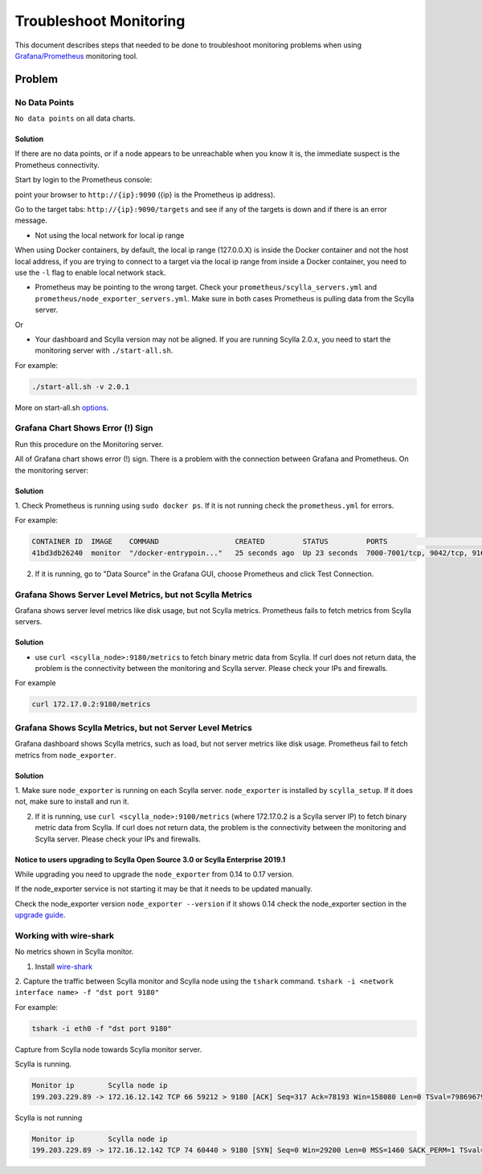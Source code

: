 Troubleshoot Monitoring
========================


This document describes steps that needed to be done to troubleshoot monitoring problems when using `Grafana/Prometheus`_ monitoring tool.

..  _`Grafana/Prometheus`: /monitoring_apis/

Problem
~~~~~~~



No Data Points
^^^^^^^^^^^^^^

``No data points`` on all data charts.

Solution
........
If there are no data points, or if a node appears to be unreachable when you know it is, the immediate suspect is the Prometheus connectivity.

Start by login to the Prometheus console:

point your browser to ``http://{ip}:9090`` ({ip} is the Prometheus ip address).

Go to the target tabs: ``http://{ip}:9090/targets`` and see if any of the targets is down and if there is an error message.

* Not using the local network for local ip range

When using Docker containers, by default, the local ip range (127.0.0.X) is inside the Docker container and not the host local address,
if you are trying to connect to a target via the local ip range from inside a Docker container, you need to use the ``-l`` flag to enable local network stack.


* Prometheus may be pointing to the wrong target. Check your ``prometheus/scylla_servers.yml`` and ``prometheus/node_exporter_servers.yml``. Make sure in both cases Prometheus is pulling data from the Scylla server.

Or

* Your dashboard and Scylla version may not be aligned. If you are running Scylla 2.0.x, you need to start the monitoring server with ``./start-all.sh``.

For example:

.. code-block:: shell 

   ./start-all.sh -v 2.0.1

More on start-all.sh `options`_.

..  _`options`: /monitoring_stack/


Grafana Chart Shows Error (!) Sign
^^^^^^^^^^^^^^^^^^^^^^^^^^^^^^^^^^

Run this procedure on the Monitoring server.

All of Grafana chart shows error (!) sign.
There is a problem with the connection between Grafana and Prometheus. On the monitoring server:

Solution
.........

1. Check Prometheus is running using ``sudo docker ps``. 
If it is not running check the ``prometheus.yml`` for errors.

For example:

.. code-block:: shell

   CONTAINER ID  IMAGE    COMMAND                  CREATED         STATUS         PORTS                                                    NAMES
   41bd3db26240  monitor  "/docker-entrypoin..."   25 seconds ago  Up 23 seconds  7000-7001/tcp, 9042/tcp, 9160/tcp, 9180/tcp, 10000/tcp   monitor

2. If it is running, go to "Data Source" in the Grafana GUI, choose Prometheus and click Test Connection.

Grafana Shows Server Level Metrics, but not Scylla Metrics
^^^^^^^^^^^^^^^^^^^^^^^^^^^^^^^^^^^^^^^^^^^^^^^^^^^^^^^^^^

Grafana shows server level metrics like disk usage, but not Scylla metrics.
Prometheus fails to fetch metrics from Scylla servers.

Solution
.........

* use ``curl <scylla_node>:9180/metrics`` to fetch binary metric data from Scylla.  If curl does not return data, the problem is the connectivity between the monitoring and Scylla server. Please check your IPs and firewalls.

For example

.. code-block:: shell

   curl 172.17.0.2:9180/metrics

Grafana Shows Scylla Metrics, but not Server Level Metrics
^^^^^^^^^^^^^^^^^^^^^^^^^^^^^^^^^^^^^^^^^^^^^^^^^^^^^^^^^^

Grafana dashboard shows Scylla metrics, such as load, but not server metrics like disk usage.
Prometheus fail to fetch metrics from ``node_exporter``.

Solution
.........

1. Make sure ``node_exporter`` is running on each Scylla server. ``node_exporter`` is installed by ``scylla_setup``.
If it does not, make sure to install and run it.

2. If it is running, use ``curl <scylla_node>:9100/metrics`` (where 172.17.0.2 is a Scylla server IP) to fetch binary metric data from Scylla.  If curl does not return data, the problem is the connectivity between the monitoring and Scylla server. Please check your IPs and firewalls.

Notice to users upgrading to Scylla Open Source 3.0 or Scylla Enterprise 2019.1
................................................................................

While upgrading you need to upgrade the ``node_exporter`` from 0.14 to 0.17 version.

If the node_exporter service is not starting it may be that it needs to be updated manually.

Check the node_exporter version ``node_exporter --version`` if it shows 0.14 check the node_exporter section
in the `upgrade guide`_.

.. _`upgrade guide`: /upgrade/upgrade-opensource/upgrade-guide-from-2.3-to-3.0/



Working with wire-shark
^^^^^^^^^^^^^^^^^^^^^^^

No metrics shown in Scylla monitor.

1. Install `wire-shark`_ 

..  _`wire-shark`: https://www.wireshark.org/#download

2. Capture the traffic between Scylla monitor and Scylla node using the ``tshark`` command.
``tshark -i <network interface name> -f "dst port 9180"``

For example:

.. code-block:: shell

   tshark -i eth0 -f "dst port 9180"

Capture from Scylla node towards Scylla monitor server.

Scylla is running.

.. code-block:: shell

   Monitor ip        Scylla node ip
   199.203.229.89 -> 172.16.12.142 TCP 66 59212 > 9180 [ACK] Seq=317 Ack=78193 Win=158080 Len=0 TSval=79869679 TSecr=3347447210

Scylla is not running

.. code-block:: shell

   Monitor ip        Scylla node ip
   199.203.229.89 -> 172.16.12.142 TCP 74 60440 > 9180 [SYN] Seq=0 Win=29200 Len=0 MSS=1460 SACK_PERM=1 TSval=79988291 TSecr=0 WS=128


